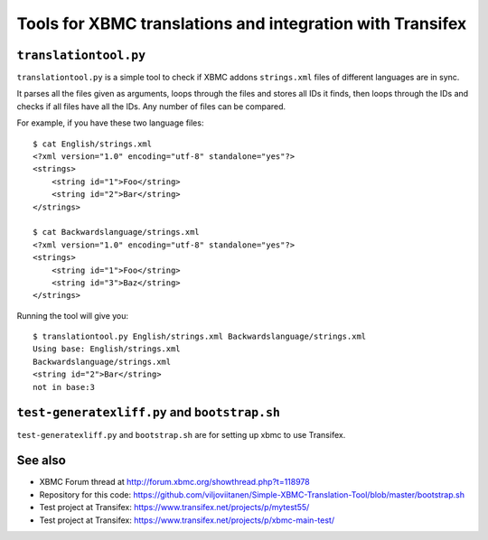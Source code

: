 ##########################################################
Tools for XBMC translations and integration with Transifex
##########################################################

``translationtool.py``
######################

``translationtool.py`` is a simple tool to check if XBMC addons ``strings.xml``
files of different languages are in sync.

It parses all the files given as arguments, loops through the files and stores
all IDs it finds, then loops through the IDs and checks if all files have
all the IDs. Any number of files can be compared.

For example, if you have these two language files::

    $ cat English/strings.xml
    <?xml version="1.0" encoding="utf-8" standalone="yes"?>
    <strings>
        <string id="1">Foo</string>
        <string id="2">Bar</string>
    </strings>

    $ cat Backwardslanguage/strings.xml
    <?xml version="1.0" encoding="utf-8" standalone="yes"?>
    <strings>
        <string id="1">Foo</string>
        <string id="3">Baz</string>
    </strings>

Running the tool will give you::

    $ translationtool.py English/strings.xml Backwardslanguage/strings.xml
    Using base: English/strings.xml
    Backwardslanguage/strings.xml
    <string id="2">Bar</string>
    not in base:3

``test-generatexliff.py`` and ``bootstrap.sh``
##############################################

``test-generatexliff.py`` and ``bootstrap.sh`` are for setting up xbmc to use
Transifex.

See also
########

* XBMC Forum thread at http://forum.xbmc.org/showthread.php?t=118978
* Repository for this code:
  https://github.com/viljoviitanen/Simple-XBMC-Translation-Tool/blob/master/bootstrap.sh
* Test project at Transifex: https://www.transifex.net/projects/p/mytest55/
* Test project at Transifex:
  https://www.transifex.net/projects/p/xbmc-main-test/
